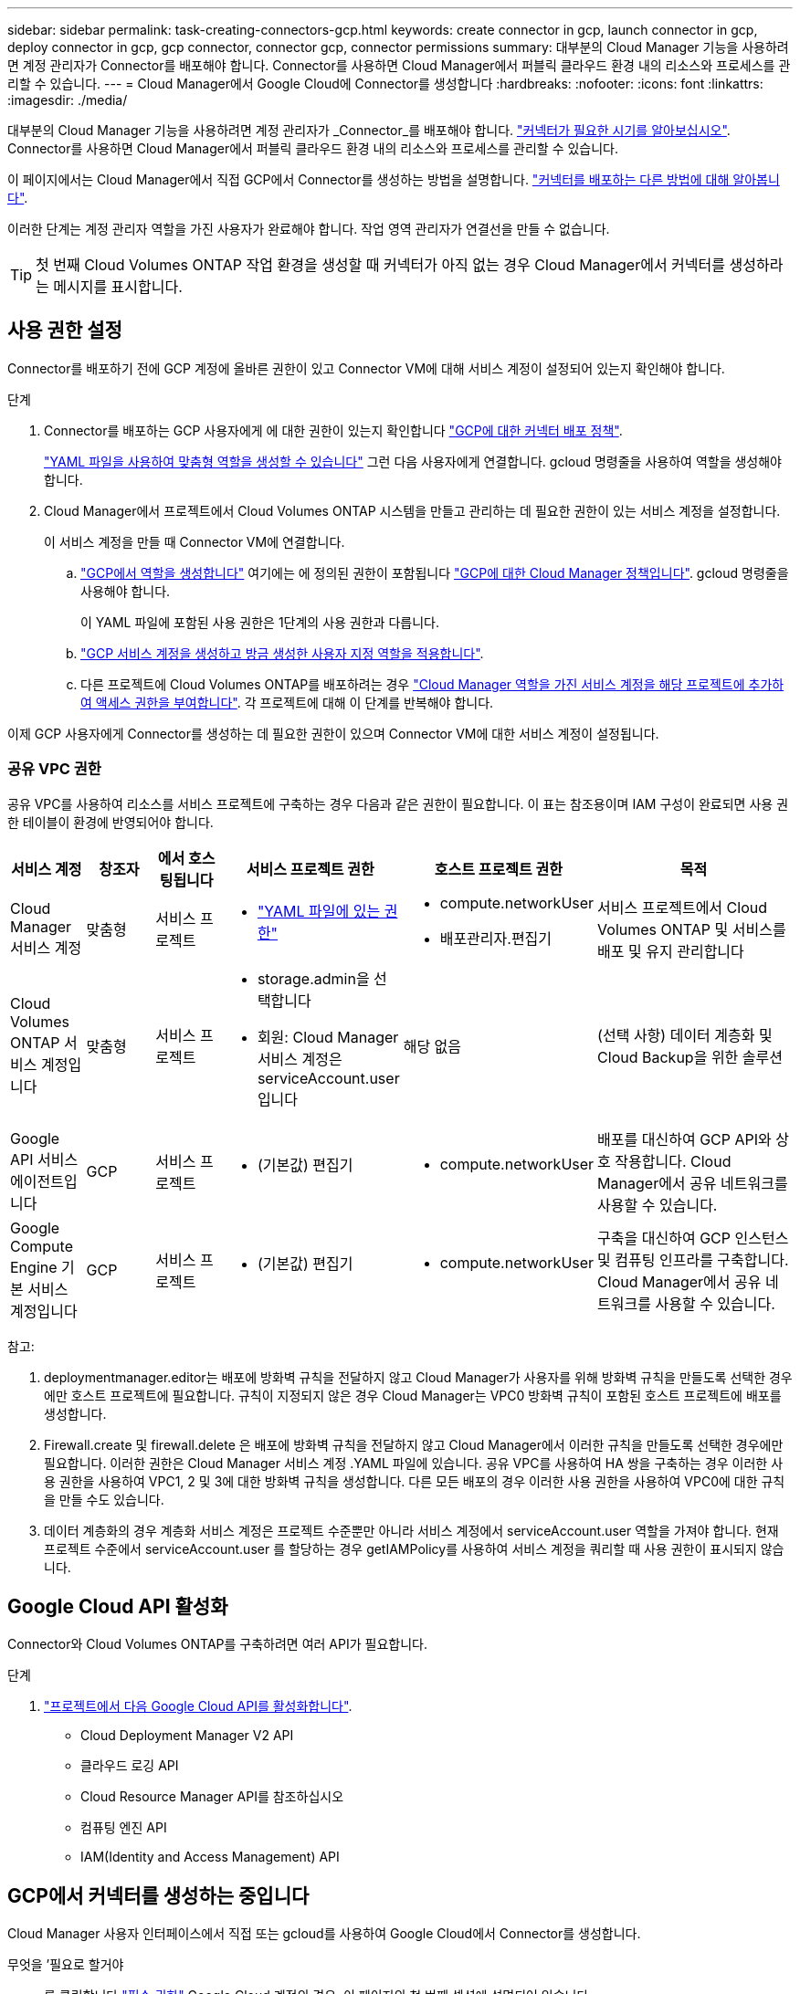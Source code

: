 ---
sidebar: sidebar 
permalink: task-creating-connectors-gcp.html 
keywords: create connector in gcp, launch connector in gcp, deploy connector in gcp, gcp connector, connector gcp, connector permissions 
summary: 대부분의 Cloud Manager 기능을 사용하려면 계정 관리자가 Connector를 배포해야 합니다. Connector를 사용하면 Cloud Manager에서 퍼블릭 클라우드 환경 내의 리소스와 프로세스를 관리할 수 있습니다. 
---
= Cloud Manager에서 Google Cloud에 Connector를 생성합니다
:hardbreaks:
:nofooter: 
:icons: font
:linkattrs: 
:imagesdir: ./media/


[role="lead"]
대부분의 Cloud Manager 기능을 사용하려면 계정 관리자가 _Connector_를 배포해야 합니다. link:concept-connectors.html["커넥터가 필요한 시기를 알아보십시오"]. Connector를 사용하면 Cloud Manager에서 퍼블릭 클라우드 환경 내의 리소스와 프로세스를 관리할 수 있습니다.

이 페이지에서는 Cloud Manager에서 직접 GCP에서 Connector를 생성하는 방법을 설명합니다. link:concept-connectors.html#how-to-create-a-connector["커넥터를 배포하는 다른 방법에 대해 알아봅니다"].

이러한 단계는 계정 관리자 역할을 가진 사용자가 완료해야 합니다. 작업 영역 관리자가 연결선을 만들 수 없습니다.


TIP: 첫 번째 Cloud Volumes ONTAP 작업 환경을 생성할 때 커넥터가 아직 없는 경우 Cloud Manager에서 커넥터를 생성하라는 메시지를 표시합니다.



== 사용 권한 설정

Connector를 배포하기 전에 GCP 계정에 올바른 권한이 있고 Connector VM에 대해 서비스 계정이 설정되어 있는지 확인해야 합니다.

.단계
. Connector를 배포하는 GCP 사용자에게 에 대한 권한이 있는지 확인합니다 https://occm-sample-policies.s3.amazonaws.com/Setup_As_Service_3.7.3_GCP.yaml["GCP에 대한 커넥터 배포 정책"^].
+
https://cloud.google.com/iam/docs/creating-custom-roles#iam-custom-roles-create-gcloud["YAML 파일을 사용하여 맞춤형 역할을 생성할 수 있습니다"^] 그런 다음 사용자에게 연결합니다. gcloud 명령줄을 사용하여 역할을 생성해야 합니다.

. Cloud Manager에서 프로젝트에서 Cloud Volumes ONTAP 시스템을 만들고 관리하는 데 필요한 권한이 있는 서비스 계정을 설정합니다.
+
이 서비스 계정을 만들 때 Connector VM에 연결합니다.

+
.. https://cloud.google.com/iam/docs/creating-custom-roles#iam-custom-roles-create-gcloud["GCP에서 역할을 생성합니다"^] 여기에는 에 정의된 권한이 포함됩니다 https://occm-sample-policies.s3.amazonaws.com/Policy_for_Cloud_Manager_3.9.10_GCP.yaml["GCP에 대한 Cloud Manager 정책입니다"^]. gcloud 명령줄을 사용해야 합니다.
+
이 YAML 파일에 포함된 사용 권한은 1단계의 사용 권한과 다릅니다.

.. https://cloud.google.com/iam/docs/creating-managing-service-accounts#creating_a_service_account["GCP 서비스 계정을 생성하고 방금 생성한 사용자 지정 역할을 적용합니다"^].
.. 다른 프로젝트에 Cloud Volumes ONTAP를 배포하려는 경우 https://cloud.google.com/iam/docs/granting-changing-revoking-access#granting-console["Cloud Manager 역할을 가진 서비스 계정을 해당 프로젝트에 추가하여 액세스 권한을 부여합니다"^]. 각 프로젝트에 대해 이 단계를 반복해야 합니다.




이제 GCP 사용자에게 Connector를 생성하는 데 필요한 권한이 있으며 Connector VM에 대한 서비스 계정이 설정됩니다.



=== 공유 VPC 권한

공유 VPC를 사용하여 리소스를 서비스 프로젝트에 구축하는 경우 다음과 같은 권한이 필요합니다. 이 표는 참조용이며 IAM 구성이 완료되면 사용 권한 테이블이 환경에 반영되어야 합니다.

[cols="10,10,10,20,20,30"]
|===
| 서비스 계정 | 창조자 | 에서 호스팅됩니다 | 서비스 프로젝트 권한 | 호스트 프로젝트 권한 | 목적 


| Cloud Manager 서비스 계정 | 맞춤형 | 서비스 프로젝트  a| 
* https://occm-sample-policies.s3.amazonaws.com/Policy_for_Cloud_Manager_3.9.10_GCP.yaml["YAML 파일에 있는 권한"^]

 a| 
* compute.networkUser
* 배포관리자.편집기

| 서비스 프로젝트에서 Cloud Volumes ONTAP 및 서비스를 배포 및 유지 관리합니다 


| Cloud Volumes ONTAP 서비스 계정입니다 | 맞춤형 | 서비스 프로젝트  a| 
* storage.admin을 선택합니다
* 회원: Cloud Manager 서비스 계정은 serviceAccount.user 입니다

| 해당 없음 | (선택 사항) 데이터 계층화 및 Cloud Backup을 위한 솔루션 


| Google API 서비스 에이전트입니다 | GCP | 서비스 프로젝트  a| 
* (기본값) 편집기

 a| 
* compute.networkUser

| 배포를 대신하여 GCP API와 상호 작용합니다. Cloud Manager에서 공유 네트워크를 사용할 수 있습니다. 


| Google Compute Engine 기본 서비스 계정입니다 | GCP | 서비스 프로젝트  a| 
* (기본값) 편집기

 a| 
* compute.networkUser

| 구축을 대신하여 GCP 인스턴스 및 컴퓨팅 인프라를 구축합니다. Cloud Manager에서 공유 네트워크를 사용할 수 있습니다. 
|===
참고:

. deploymentmanager.editor는 배포에 방화벽 규칙을 전달하지 않고 Cloud Manager가 사용자를 위해 방화벽 규칙을 만들도록 선택한 경우에만 호스트 프로젝트에 필요합니다. 규칙이 지정되지 않은 경우 Cloud Manager는 VPC0 방화벽 규칙이 포함된 호스트 프로젝트에 배포를 생성합니다.
. Firewall.create 및 firewall.delete 은 배포에 방화벽 규칙을 전달하지 않고 Cloud Manager에서 이러한 규칙을 만들도록 선택한 경우에만 필요합니다. 이러한 권한은 Cloud Manager 서비스 계정 .YAML 파일에 있습니다. 공유 VPC를 사용하여 HA 쌍을 구축하는 경우 이러한 사용 권한을 사용하여 VPC1, 2 및 3에 대한 방화벽 규칙을 생성합니다. 다른 모든 배포의 경우 이러한 사용 권한을 사용하여 VPC0에 대한 규칙을 만들 수도 있습니다.
. 데이터 계층화의 경우 계층화 서비스 계정은 프로젝트 수준뿐만 아니라 서비스 계정에서 serviceAccount.user 역할을 가져야 합니다. 현재 프로젝트 수준에서 serviceAccount.user 를 할당하는 경우 getIAMPolicy를 사용하여 서비스 계정을 쿼리할 때 사용 권한이 표시되지 않습니다.




== Google Cloud API 활성화

Connector와 Cloud Volumes ONTAP를 구축하려면 여러 API가 필요합니다.

.단계
. https://cloud.google.com/apis/docs/getting-started#enabling_apis["프로젝트에서 다음 Google Cloud API를 활성화합니다"^].
+
** Cloud Deployment Manager V2 API
** 클라우드 로깅 API
** Cloud Resource Manager API를 참조하십시오
** 컴퓨팅 엔진 API
** IAM(Identity and Access Management) API






== GCP에서 커넥터를 생성하는 중입니다

Cloud Manager 사용자 인터페이스에서 직접 또는 gcloud를 사용하여 Google Cloud에서 Connector를 생성합니다.

.무엇을 &#8217;필요로 할거야
* 를 클릭합니다 https://mysupport.netapp.com/site/info/cloud-manager-policies["필수 권한"^] Google Cloud 계정의 경우, 이 페이지의 첫 번째 섹션에 설명되어 있습니다.
* Google Cloud 프로젝트.
* 이 페이지의 첫 번째 섹션에 설명된 대로 Cloud Volumes ONTAP를 만들고 관리하는 데 필요한 권한이 있는 서비스 계정입니다.
* Google Cloud 지역에서 VPC 및 서브넷을 선택할 수 있습니다.


[role="tabbed-block"]
====
.클라우드 관리자
--
. 처음 작업 환경을 만드는 경우 * 작업 환경 추가 * 를 클릭하고 화면의 지시를 따릅니다. 그렇지 않으면 * 커넥터 * 드롭다운을 클릭하고 * 커넥터 추가 * 를 선택합니다.
+
image:screenshot_connector_add.gif["머리글의 연결선 아이콘 및 연결선 추가 동작을 보여 주는 스크린샷"]

. 클라우드 공급자로 * Google Cloud Platform * 을 선택합니다.
+
Connector는 만들고 있는 작업 환경 유형과 활성화할 서비스에 대한 네트워크 연결이 있어야 합니다.

+
link:reference-networking-cloud-manager.html["Connector의 네트워킹 요구 사항에 대해 자세히 알아보십시오"].

. 마법사의 단계에 따라 커넥터를 작성합니다.
+
** * 준비 완료 *: 필요한 사항을 검토합니다.
** 메시지가 표시되면 Google 계정에 로그인합니다. 이 계정에는 가상 머신 인스턴스를 생성하는 데 필요한 권한이 있어야 합니다.
+
이 양식은 Google에서 소유하고 호스팅됩니다. 자격 증명이 NetApp에 제공되지 않습니다.

** * 기본 설정 *: 가상 머신 인스턴스의 이름을 입력하고 태그를 지정하고 프로젝트를 선택한 다음 필요한 권한이 있는 서비스 계정을 선택합니다(자세한 내용은 위의 섹션 참조).
** * 위치 *: 인스턴스의 영역, 영역, VPC 및 서브넷을 지정합니다.
** * 네트워크*: 공용 IP 주소를 사용할지 여부를 선택하고 선택적으로 프록시 구성을 지정합니다.
** * 방화벽 정책 *: 새 방화벽 정책을 생성할지 또는 인바운드 HTTP, HTTPS 및 SSH 액세스를 허용하는 기존 방화벽 정책을 선택할지 여부를 선택합니다.
+

NOTE: 커넥터 를 시작하지 않으면 커넥터로 들어오는 트래픽이 없습니다. HTTP 및 HTTPS는 에 대한 액세스를 제공합니다 link:concept-connectors.html#the-local-user-interface["로컬 UI"]이는 드문 경우지만 사용할 수 있습니다. SSH는 문제 해결을 위해 호스트에 연결해야 하는 경우에만 필요합니다.

** * 검토 *: 선택 사항을 검토하여 설정이 올바른지 확인합니다.


. 추가 * 를 클릭합니다.
+
인스턴스는 약 7분 내에 준비되어야 합니다. 프로세스가 완료될 때까지 페이지를 유지해야 합니다.



--
.gcloud를 선택합니다
--
. 원하는 방법을 사용하여 gcloud SDK에 로그인합니다.
+
이 예에서는 gcloud SDK가 설치된 로컬 셸을 사용하지만 GCP 콘솔에서 기본 Google Cloud Shell을 사용할 수 있습니다.

+
Google Cloud SDK에 대한 자세한 내용은 를 참조하십시오 link:https://cloud.google.com/sdk["Google Cloud SDK 설명서 페이지"^].

. 위 섹션에 정의된 필수 권한이 있는 사용자로 로그인했는지 확인합니다.
+
[source, bash]
----
gcloud auth list
----
+
출력에는 * 사용자 계정이 로그인하려는 사용자 계정인 경우 다음과 같이 표시됩니다.

+
[listing]
----
Credentialed Accounts
ACTIVE  ACCOUNT
     some_user_account@domain.com
*    desired_user_account@domain.com
To set the active account, run:
 $ gcloud config set account `ACCOUNT`
Updates are available for some Cloud SDK components. To install them,
please run:
$ gcloud components update
----
. gcloud compute instances create 명령을 실행합니다.
+
[source, bash]
----
gcloud compute instances create <instance-name>
  --machine-type=n1-standard-4
  --image-project=netapp-cloudmanager
  --image-family=cloudmanager
  --scopes=cloud-platform
  --project=<project>
  --service-account=<<service-account>
  --zone=<zone>
  --no-address
  --tags <network-tag>
  --network <network-path>
  --subnet <subnet-path>
  --boot-disk-kms-key <kms-key-path>
----
+
인스턴스 이름:: VM 인스턴스에 대해 원하는 인스턴스 이름입니다.
프로젝트:: (선택 사항) VM을 배포할 프로젝트입니다.
서비스 계정:: 2단계의 출력에 지정된 서비스 계정입니다.
Zone(영역):: VM을 배포할 영역입니다
주소 없음:: (선택 사항) 외부 IP 주소가 사용되지 않습니다(공용 인터넷에 트래픽을 라우팅하려면 클라우드 NAT 또는 프록시가 필요합니다).
네트워크 태그:: (선택 사항) 태그를 사용하여 방화벽 규칙을 Connector 인스턴스에 연결하는 네트워크 태그를 추가합니다
네트워크 경로:: (선택 사항) Connector를 구축할 네트워크 이름 추가(공유 VPC의 경우 전체 경로 필요)
subnet-path를 입력합니다:: (선택 사항) Connector를 구축할 서브넷의 이름 추가(공유 VPC의 경우 전체 경로 필요)
kms - 키 경로:: (선택 사항) 커넥터 디스크를 암호화하는 KMS 키 추가(IAM 사용 권한도 적용해야 함)
+
--
이러한 플래그에 대한 자세한 내용은 를 참조하십시오 link:https://cloud.google.com/sdk/gcloud/reference/compute/instances/create["Google Cloud Compute SDK 설명서"^].

--


+
명령을 실행하면 NetApp 골드 이미지를 사용하여 Connector가 구축됩니다. Connector 인스턴스 및 소프트웨어는 약 5분 내에 실행되어야 합니다.

. Connector 인스턴스에 연결된 호스트에서 웹 브라우저를 열고 다음 URL을 입력합니다.
+
http://_ipaddress_:80[]

. 로그인한 후 Connector를 설정합니다.
+
.. Connector와 연결할 NetApp 계정을 지정합니다.
+
link:concept-netapp-accounts.html["NetApp 계정 에 대해 알아보십시오"].

.. 시스템의 이름을 입력합니다.
+
image:screenshot_set_up_cloud_manager.gif["NetApp 계정을 선택하고 시스템의 이름을 지정할 수 있는 Connector 설정 화면을 보여주는 스크린샷"]





--
====
이제 Connector가 NetApp 계정으로 설치 및 설정됩니다. 새로운 작업 환경을 만들 때 Cloud Manager가 이 Connector를 자동으로 사용합니다. 그러나 둘 이상의 커넥터가 있는 경우 이 작업을 수행해야 합니다 link:task-managing-connectors.html["둘 사이를 전환합니다"].
